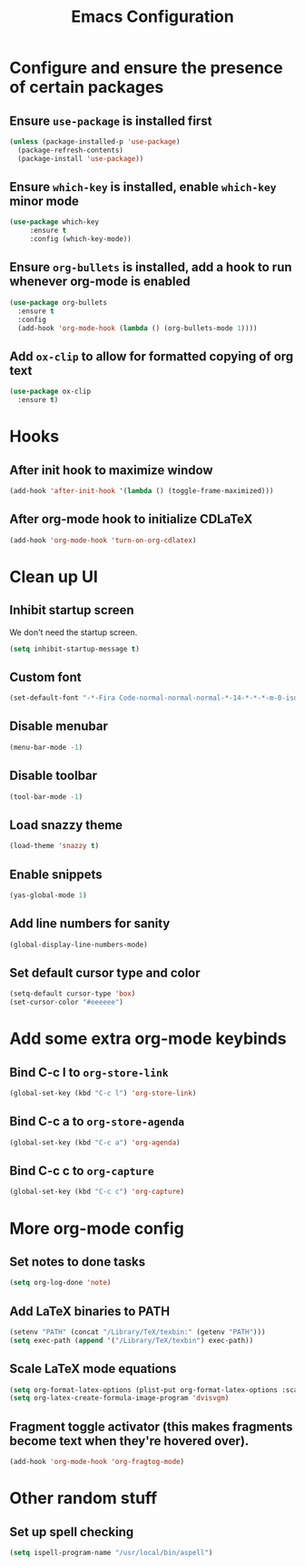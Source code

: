 #+title: Emacs Configuration

* Configure and ensure the presence of certain packages
** Ensure =use-package= is installed first
   #+begin_src emacs-lisp
     (unless (package-installed-p 'use-package)
       (package-refresh-contents)
       (package-install 'use-package))
   #+end_src

** Ensure =which-key= is installed, enable =which-key= minor mode
   #+begin_src emacs-lisp
     (use-package which-key
		  :ensure t
		  :config (which-key-mode))
   #+end_src

** Ensure =org-bullets= is installed, add a hook to run whenever org-mode is enabled
   #+begin_src emacs-lisp
     (use-package org-bullets
       :ensure t
       :config
       (add-hook 'org-mode-hook (lambda () (org-bullets-mode 1))))
   #+end_src

** Add =ox-clip= to allow for formatted copying of org text
   #+begin_src emacs-lisp
     (use-package ox-clip
       :ensure t)
   #+end_src

* Hooks
** After init hook to maximize window
   #+begin_src emacs-lisp
     (add-hook 'after-init-hook '(lambda () (toggle-frame-maximized)))
   #+end_src

** After org-mode hook to initialize CDLaTeX
   #+begin_src emacs-lisp
     (add-hook 'org-mode-hook 'turn-on-org-cdlatex)
   #+end_src

* Clean up UI
** Inhibit startup screen
   We don't need the startup screen.
   #+begin_src emacs-lisp
     (setq inhibit-startup-message t)
   #+end_src

** Custom font
   #+begin_src emacs-lisp
     (set-default-font "-*-Fira Code-normal-normal-normal-*-14-*-*-*-m-0-iso10646-1")
   #+end_src

** Disable menubar
   #+begin_src emacs-lisp
     (menu-bar-mode -1)
   #+end_src

** Disable toolbar
   #+begin_src emacs-lisp
     (tool-bar-mode -1)
   #+end_src

** Load snazzy theme
   #+begin_src emacs-lisp
     (load-theme 'snazzy t)
   #+end_src

** Enable snippets
   #+begin_src emacs-lisp
     (yas-global-mode 1)
   #+end_src

** Add line numbers for sanity
   #+begin_src emacs-lisp
     (global-display-line-numbers-mode)
   #+end_src

** Set default cursor type and color
   #+begin_src emacs-lisp
     (setq-default cursor-type 'box)
     (set-cursor-color "#eeeeee")
   #+end_src

* Add some extra org-mode keybinds 
** Bind C-c l to =org-store-link=
   #+begin_src emacs-lisp
     (global-set-key (kbd "C-c l") 'org-store-link)
   #+end_src

** Bind C-c a to =org-store-agenda=
   #+begin_src emacs-lisp
     (global-set-key (kbd "C-c a") 'org-agenda)
   #+end_src

** Bind C-c c to =org-capture=
   #+begin_src emacs-lisp
     (global-set-key (kbd "C-c c") 'org-capture)
   #+end_src

* More org-mode config
** Set notes to done tasks
   #+begin_src emacs-lisp
     (setq org-log-done 'note)
   #+end_src

** Add LaTeX binaries to PATH
   #+begin_src emacs-lisp
     (setenv "PATH" (concat "/Library/TeX/texbin:" (getenv "PATH")))
     (setq exec-path (append '("/Library/TeX/texbin") exec-path))
   #+end_src

** Scale LaTeX mode equations
   #+begin_src emacs-lisp
    (setq org-format-latex-options (plist-put org-format-latex-options :scale .8))
    (setq org-latex-create-formula-image-program 'dvisvgm)
   #+end_src

** Fragment toggle activator (this makes fragments become text when they're hovered over).
   #+begin_src emacs-lisp
     (add-hook 'org-mode-hook 'org-fragtog-mode)
   #+end_src

* Other random stuff
** Set up spell checking
   #+begin_src emacs-lisp
     (setq ispell-program-name "/usr/local/bin/aspell")
   #+end_src
